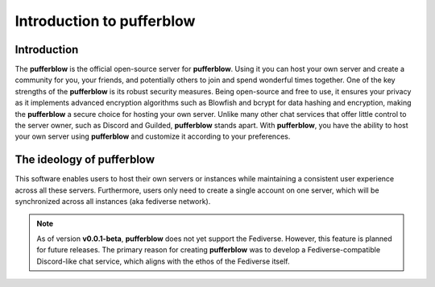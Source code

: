 ==============================
Introduction to pufferblow
==============================

Introduction
============

The **pufferblow** is the official open-source server for **pufferblow**. Using it you can host your own server and create a community for you, your friends, and potentially others to join and spend wonderful times together. One of the key strengths of the **pufferblow** is its robust security measures. Being open-source and free to use, it ensures your privacy as it implements advanced encryption algorithms such as Blowfish and bcrypt for data hashing and encryption, making the **pufferblow** a secure choice for hosting your own server.
Unlike many other chat services that offer little control to the server owner, such as Discord and Guilded, **pufferblow** stands apart. With **pufferblow**, you have the ability to host your own server using **pufferblow** and customize it according to your preferences.

The ideology of pufferblow
==============================

This software enables users to host their own servers or instances while maintaining a consistent user experience across all these servers. Furthermore, users only need to create a single account on one server, which will be synchronized across all instances (aka fediverse network).

.. note::

   As of version **v0.0.1-beta**, **pufferblow** does not yet support the Fediverse. However, this feature is planned for future releases. The primary reason for creating **pufferblow** was to develop a Fediverse-compatible Discord-like chat service, which aligns with the ethos of the Fediverse itself.
